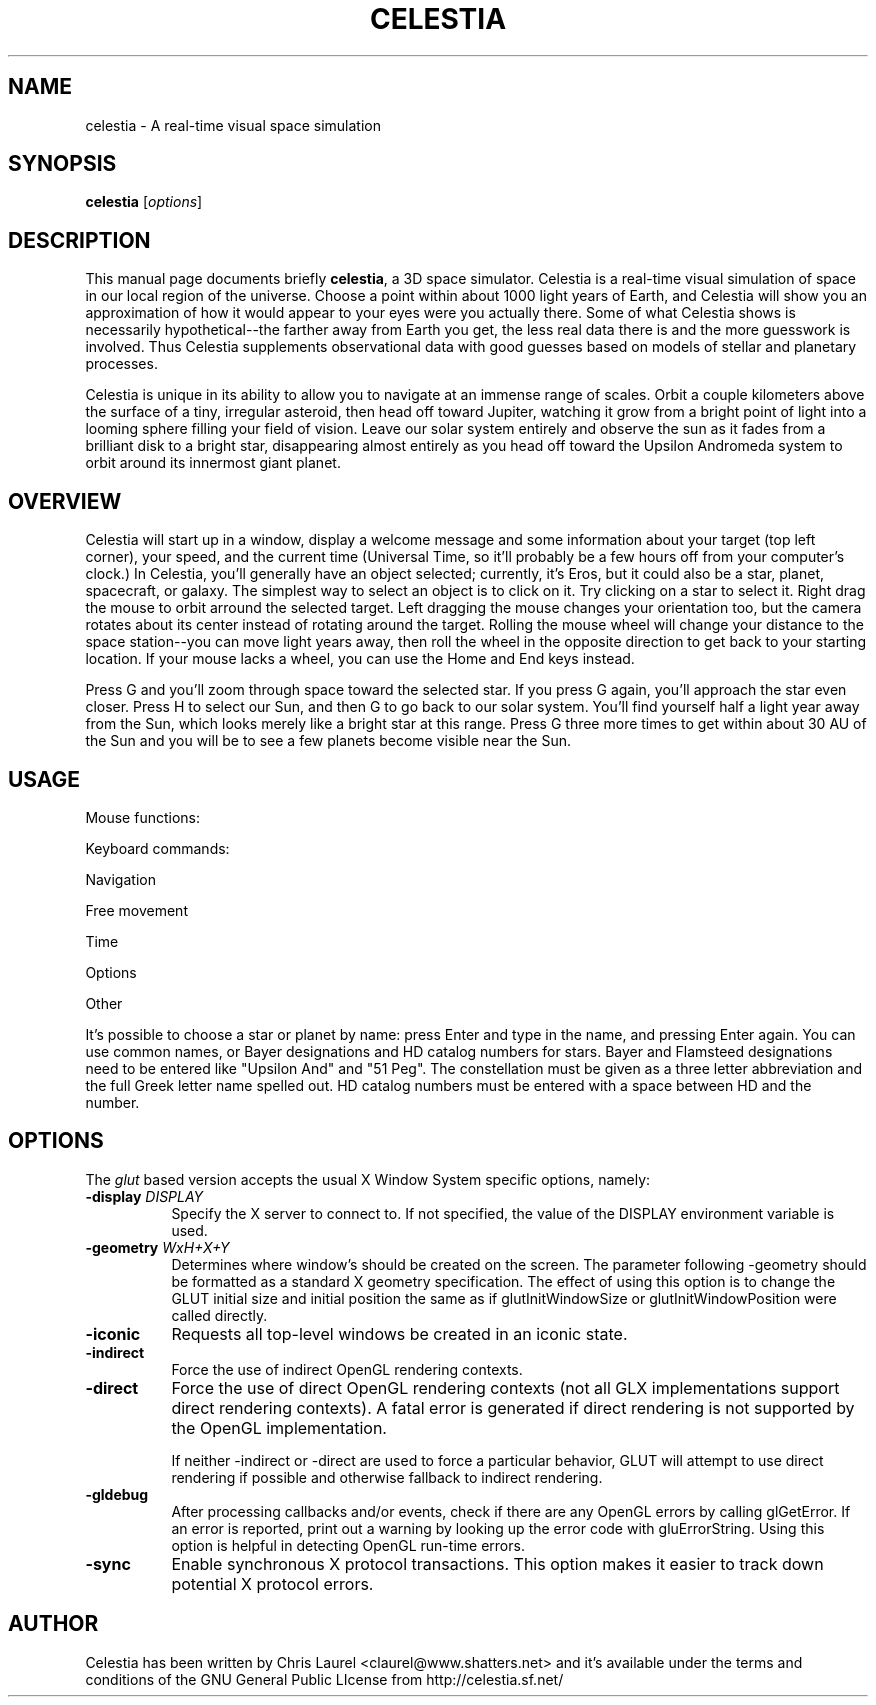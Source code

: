.\" Please adjust this date whenever revising the manpage.
.TH CELESTIA 1 "May 23, 2001"
.SH NAME
celestia \- A real-time visual space simulation
.SH SYNOPSIS
.B celestia
.RI [ options ]
.SH DESCRIPTION
This manual page documents briefly \fBcelestia\fP, a 3D space simulator.
Celestia is a real-time visual simulation of space in our local region of the
universe. Choose a point within about 1000 light years of Earth, and Celestia
will show you an approximation of how it would appear to your eyes were you
actually there. Some of what Celestia shows is necessarily hypothetical--the
farther away from Earth you get, the less real data there is and the more
guesswork is involved.  Thus Celestia supplements observational data with good
guesses based on models of stellar and planetary processes.
.PP
Celestia is unique in its ability to allow you to navigate at an immense range
of scales.  Orbit a couple kilometers above the surface of a tiny, irregular
asteroid, then head off toward Jupiter, watching it grow from a bright point of
light into a looming sphere filling your field of vision.  Leave our solar
system entirely and observe the sun as it fades from a brilliant disk to a
bright star, disappearing almost entirely as you head off toward the Upsilon
Andromeda system to orbit around its innermost giant planet.
.SH OVERVIEW
Celestia will start up in a window, display a welcome message and some
information about your target (top left corner), your speed, and the
current time (Universal Time, so it'll probably be a few hours off from
your computer's clock.)  In Celestia, you'll generally have an object
selected; currently, it's Eros, but it could also be a star, planet,
spacecraft, or galaxy.  The simplest way to select an object is to click
on it.  Try clicking on a star to select it.  Right drag the mouse to
orbit arround the selected target.  Left dragging the mouse changes your
orientation too, but the camera rotates about its center instead of
rotating around the target.  Rolling the mouse wheel will change your
distance to the space station--you can move light years away, then roll
the wheel in the opposite direction to get back to your starting
location.  If your mouse lacks a wheel, you can use the Home and End
keys instead.
.PP
Press G and you'll zoom through space toward the selected star.  If you
press G again, you'll approach the star even closer.  Press H to select
our Sun, and then G to go back to our solar system.  You'll find
yourself half a light year away from the Sun, which looks merely like a
bright star at this range.  Press G three more times to get within about
30 AU of the Sun and you will be to see a few planets become visible
near the Sun.
.\" Right click on the sun to bring up a menu of planets and
.\" other objects in the solar system.  After selecting a planet from the
.\" menu, hit G again to travel toward it.  Once there, hold down the right
.\" mouse button and drag to orbit the planet.
.SH USAGE
Mouse functions:
.PP
.TS
tab (@);
l l.
Left drag@orient camera
Right drag@orbit the selected object
Mouse wheel,@
Middle drag@adjust distance to selection
left click@select target, double click to center
.TE
.PP
Keyboard commands:
.PP
Navigation
.PP
.TS
tab (@);
l l.
H@Select the sun (Home)
C@Center on selected object
G@Goto selected object
F@Follow selected object
Y@Orbit the selected object at a rate synced to its rotation
ESC@Cancel motion
.TE
.PP
Free movement
.PP
.TS
tab (@);
l l.
HOME@Move closer to object
END@Move farther from object
F1@Stop 
F2@Set velocity to 1 km/s
F3@Set velocity to 1,000 km/s
F4@Set velocity to 1,000,000 km/s
F5@Set velocity to 1 AU/s
F6@Set velocity to 1 ly/s
A@Increase velocity by 10x
Z@Decrease velocity by 10x
Q@Reverse direction
X@Set movement direction toward center of screen
.TE
.PP
Time
.PP
.TS
tab (@);
l l.
Space@stop time
L@Time 10x faster
K@Time 10x slower
J@Reverse time
.TE
.PP
Options
.PP
.TS
tab (@);
l l.
U@Toggle galaxy rendering
N@Toggle planet and moon labels
O@Toggle planet orbits
V@Toggle HUD Text
I@Toggle planet atmospheres (cloud textures)
W@Toggle wireframe mode
/@Toggle constellation diagrams
= @Toggle constellation labels
;@Toggle earth-based equatorial coordinate sphere
B@Toggle star labels
P@Toggle per-pixel lighting (if supported)
[@Decrease limiting magnitude (fewer stars visible)
]@Increase limiting magnitude (more stars visible)
{@Decrease ambient illumination
}@Increase ambient illumination
,@Narrow field of view
\.@Widen field of view
.TE
.PP
Other
.PP
.TS
tab (@);
l l.
D@Run demo
`@Show frames rendered per second
.TE
.PP
It's possible to choose a star or planet by name:  press Enter and type in the
name, and pressing Enter again.  You can use common names, or Bayer
designations and HD catalog numbers for stars.  Bayer and Flamsteed
designations need to be entered like "Upsilon And" and "51 Peg".  The
constellation must be given as a three letter abbreviation and the full Greek
letter name spelled out.  HD catalog numbers must be entered with a space
between HD and the number.
.SH OPTIONS
The \fIglut\fP based version accepts the usual X Window System specific
options, namely:
.TP 8
.B \-display \fIDISPLAY\fP
Specify the X server to connect to. If not specified, the value of the
DISPLAY environment variable is used. 
.TP 8
.B \-geometry \fIWxH+X+Y\fP
Determines where window's should be created on the screen. The
parameter following -geometry should be formatted as a
standard X geometry specification.  The effect of using this option
is to change the GLUT initial size and initial position the same as
if glutInitWindowSize or glutInitWindowPosition were
called directly. 
.TP 8
.B \-iconic
Requests all top-level windows be created in an iconic state. 
.TP 8
.B \-indirect
Force the use of indirect OpenGL rendering contexts. 
.TP 8
.B \-direct
Force the use of direct OpenGL rendering contexts (not all GLX
implementations support direct rendering contexts). A fatal error
is generated if direct rendering is not supported by the OpenGL
implementation. 

If neither -indirect or -direct are used to force a particular
behavior, GLUT will attempt to use direct rendering if possible
and otherwise fallback to indirect rendering. 
.TP 8
.B \-gldebug
After processing callbacks and/or events, check if there are any
OpenGL errors by calling glGetError.  If an error is reported,
print out a warning by looking up the error code with
gluErrorString.  Using this option is helpful in detecting  
OpenGL run-time errors. 
.TP 8
.B \-sync
Enable synchronous X protocol transactions.  This option makes it
easier to track down potential   X protocol errors. 
.SH AUTHOR
Celestia has been written by Chris Laurel <claurel@www.shatters.net> and
it's available under the terms and conditions of the GNU General Public
LIcense from http://celestia.sf.net/
